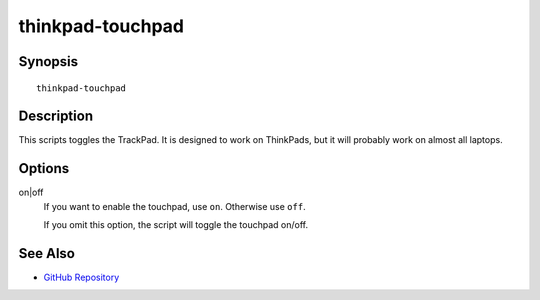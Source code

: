 ..  Copyright © 2012-2014 Martin Ueding <dev@martin-ueding.de>
    Licensed under The GNU Public License Version 2 (or later)

#################
thinkpad-touchpad
#################

.. only:: html

    ThinkPad TouchPad toggle script

    :Author: Martin Ueding <dev@martin-ueding.de>
    :Manual section: 1

Synopsis
========

::

    thinkpad-touchpad

Description
===========

This scripts toggles the TrackPad. It is designed to work on ThinkPads, but it
will probably work on almost all laptops.

Options
=======

on|off
    If you want to enable the touchpad, use ``on``. Otherwise use ``off``.

    If you omit this option, the script will toggle the touchpad on/off.

See Also
========

- `GitHub Repository <http://github.com/martin-ueding/thinkpad-scripts>`_

